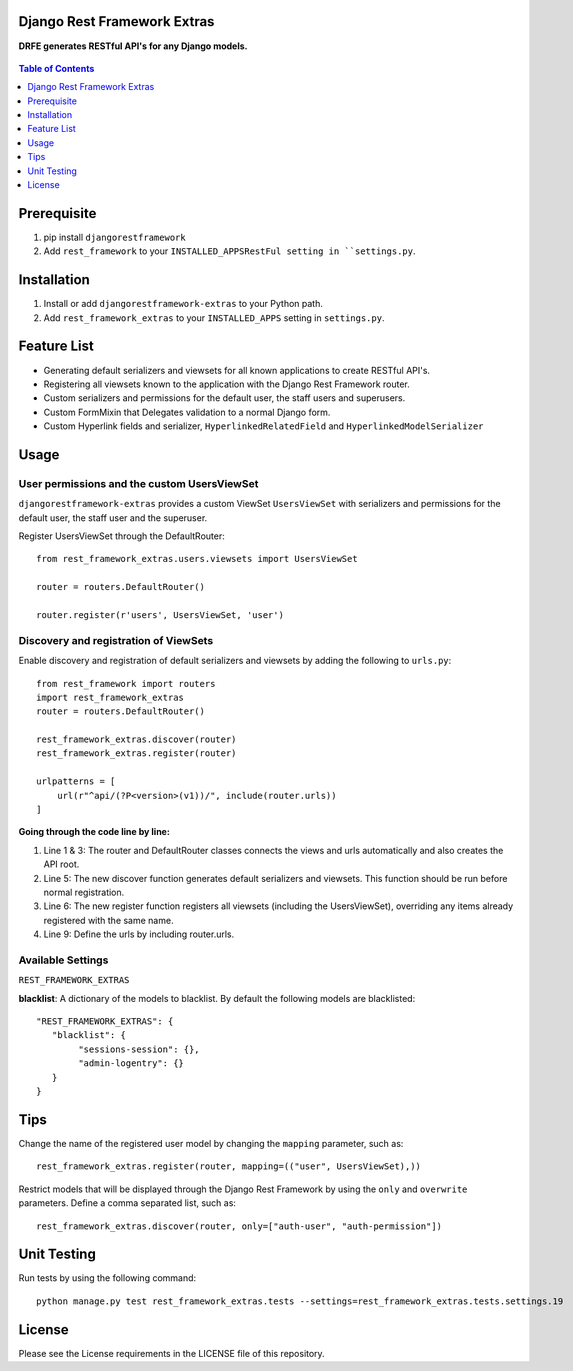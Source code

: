 Django Rest Framework Extras
============================
**DRFE generates RESTful API's for any Django models.**


.. figure:: https://travis-ci.org/praekelt/djangorestframework-extras.svg?branch=develop
   :class: center
   :alt: Travis

.. image:: https://coveralls.io/repos/github/praekelt/djangorestframework-extras/badge.svg?branch=develop
   :target: https://coveralls.io/github/praekelt/djangorestframework-extras?branch=develop


.. contents:: Table of Contents
   :depth: 1

Prerequisite
============
#. pip install ``djangorestframework``

#. Add ``rest_framework`` to your ``INSTALLED_APPSRestFul setting in ``settings.py``.


Installation
============

#. Install or add ``djangorestframework-extras`` to your Python path.

#. Add ``rest_framework_extras`` to your ``INSTALLED_APPS`` setting in ``settings.py``.


Feature List
============

- Generating default serializers and viewsets for all known applications to create RESTful API's.
- Registering all viewsets known to the application with the Django Rest Framework router.
- Custom serializers and permissions for the default user, the staff users and superusers.
- Custom FormMixin that Delegates validation to a normal Django form.
- Custom Hyperlink fields and serializer, ``HyperlinkedRelatedField`` and ``HyperlinkedModelSerializer``


Usage
=====

User permissions and the custom UsersViewSet
--------------------------------------------

``djangorestframework-extras`` provides a custom ViewSet ``UsersViewSet`` with serializers and permissions for the default user, the staff user and the superuser.

Register UsersViewSet through the DefaultRouter::

    from rest_framework_extras.users.viewsets import UsersViewSet

    router = routers.DefaultRouter()

    router.register(r'users', UsersViewSet, 'user')

Discovery and registration of ViewSets
--------------------------------------

Enable discovery and registration of default serializers and viewsets by adding the following to ``urls.py``::

    from rest_framework import routers
    import rest_framework_extras
    router = routers.DefaultRouter()

    rest_framework_extras.discover(router)
    rest_framework_extras.register(router)

    urlpatterns = [
        url(r"^api/(?P<version>(v1))/", include(router.urls))
    ]

**Going through the code line by line:**

#. Line 1 & 3: The router and DefaultRouter classes connects the views and urls automatically and also creates the API root.
#. Line 5: The new discover function generates default serializers and viewsets. This function should be run before normal registration.
#. Line 6: The new register function registers all viewsets (including the UsersViewSet), overriding any items already registered with the same name.
#. Line 9: Define the urls by including router.urls.

Available Settings
------------------

``REST_FRAMEWORK_EXTRAS``

**blacklist**: A dictionary of the models to blacklist. By default the following models are blacklisted::

   "REST_FRAMEWORK_EXTRAS": {
      "blacklist": {
           "sessions-session": {},
           "admin-logentry": {}
      }
   }

Tips
====

Change the name of the registered user model by changing the ``mapping`` parameter, such as::

    rest_framework_extras.register(router, mapping=(("user", UsersViewSet),))

Restrict models that will be displayed through the Django Rest Framework by using the ``only`` and ``overwrite`` parameters. Define a comma separated list, such as::

    rest_framework_extras.discover(router, only=["auth-user", "auth-permission"])

Unit Testing
============

Run tests by using the following command::

    python manage.py test rest_framework_extras.tests --settings=rest_framework_extras.tests.settings.19

License
=======

Please see the License requirements in the LICENSE file of this repository.
